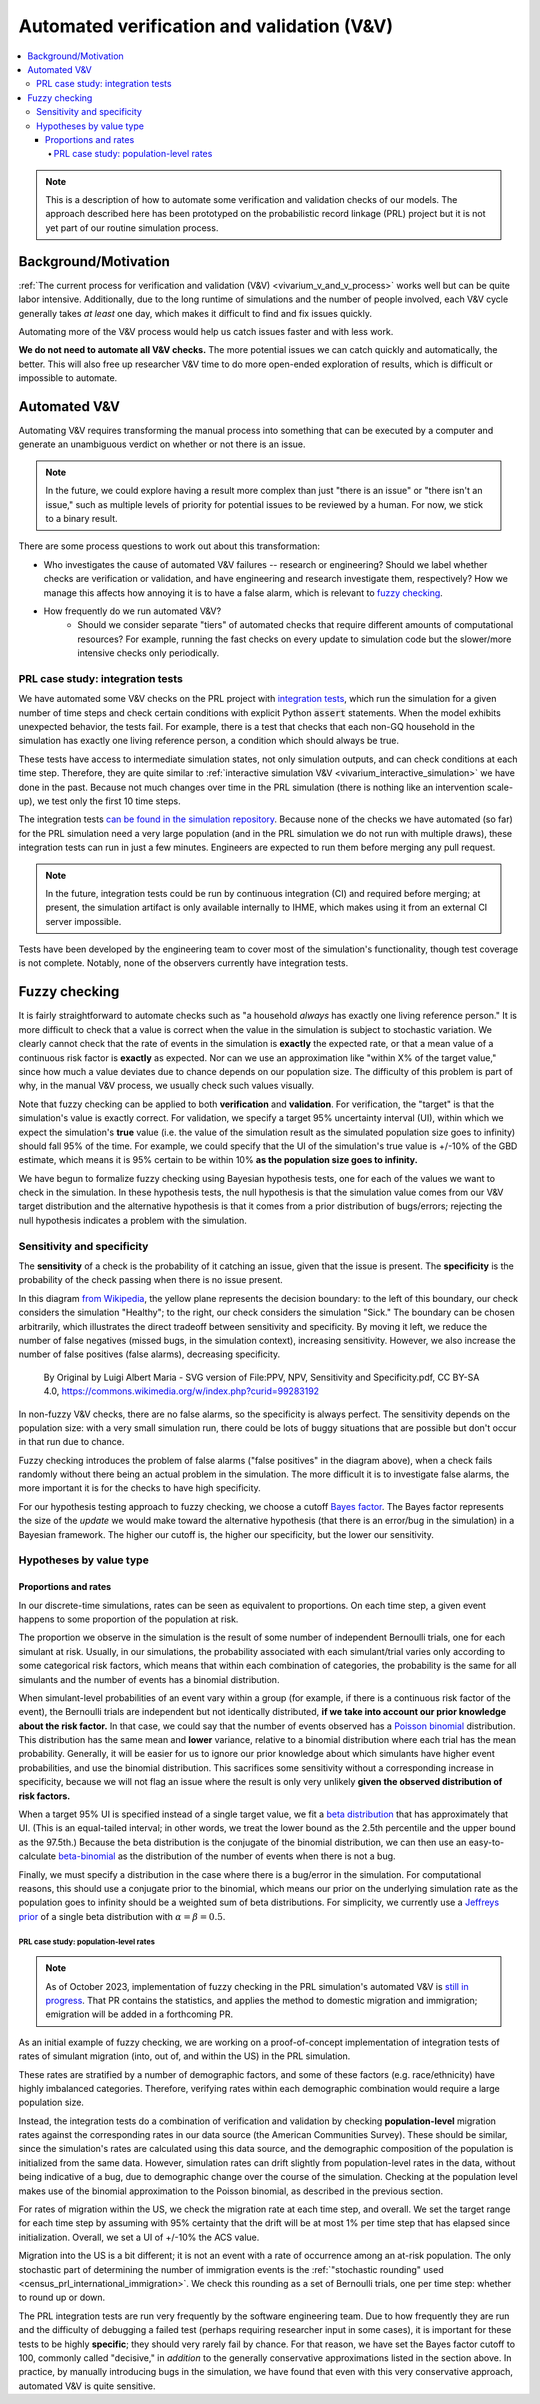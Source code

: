 ..
  Section title decorators for this document:
  
  ==============
  Document Title
  ==============
  Section Level 1
  ---------------
  Section Level 2
  +++++++++++++++
  Section Level 3
  ~~~~~~~~~~~~~~~
  Section Level 4
  ^^^^^^^^^^^^^^^
  Section Level 5
  '''''''''''''''

  The depth of each section level is determined by the order in which each
  decorator is encountered below. If you need an even deeper section level, just
  choose a new decorator symbol from the list here:
  https://docutils.sourceforge.io/docs/ref/rst/restructuredtext.html#sections
  And then add it to the list of decorators above.

.. _automated_v_and_v:

.. role:: underline
    :class: underline

=========================================================
Automated verification and validation (V&V)
=========================================================

.. contents::
   :local:

.. note::

  This is a description of how to automate some verification and validation checks of our models.
  The approach described here has been prototyped on the probabilistic record linkage (PRL) project
  but it is not yet part of our routine simulation process.

Background/Motivation
---------------------

:ref:`The current process for verification and validation (V&V) <vivarium_v_and_v_process>`
works well but can be quite labor intensive.
Additionally, due to the long runtime of simulations and the number of people involved,
each V&V cycle generally takes *at least* one day, which makes it difficult to find and fix issues quickly.

Automating more of the V&V process would help us catch issues faster and with less work.

**We do not need to automate all V&V checks.** The more potential issues we can catch quickly and
automatically, the better.
This will also free up researcher V&V time to do more open-ended exploration of
results, which is difficult or impossible to automate.

Automated V&V
-------------

Automating V&V requires transforming the manual process into something that can be executed by a computer
and generate an unambiguous verdict on whether or not there is an issue.

.. note:: 
  In the future, we could explore having a result more complex than just "there is an issue" or
  "there isn't an issue," such as multiple levels of priority for potential issues to be reviewed by a human.
  For now, we stick to a binary result.

There are some process questions to work out about this transformation:

* Who investigates the cause of automated V&V failures -- research or engineering?
  Should we label whether checks are verification or validation, and have engineering and research investigate them, respectively?
  How we manage this affects how annoying it is to have a false alarm, which is relevant to `fuzzy checking`_.
* How frequently do we run automated V&V?
    * Should we consider separate "tiers" of automated checks that require different amounts of computational resources?
      For example, running the fast checks on every update to simulation code but the slower/more intensive checks only periodically.

PRL case study: integration tests
+++++++++++++++++++++++++++++++++

We have automated some V&V checks on the PRL project with `integration tests <https://en.wikipedia.org/wiki/Integration_testing>`_,
which run the simulation for a given number of time steps and check certain conditions
with explicit Python :code:`assert` statements.
When the model exhibits unexpected behavior,
the tests fail.
For example, there is a test that checks that each non-GQ household in the simulation has exactly one
living reference person, a condition which should always be true.

These tests have access to intermediate simulation states, not only simulation outputs, and can check
conditions at each time step.
Therefore, they are quite similar to :ref:`interactive simulation V&V <vivarium_interactive_simulation>` we have done in the past.
Because not much changes over time in the PRL simulation (there is nothing like an intervention scale-up),
we test only the first 10 time steps.

The integration tests `can be found in the simulation repository <https://github.com/ihmeuw/vivarium_census_prl_synth_pop/tree/main/integration_tests>`_.
Because none of the checks we have automated (so far) for the PRL simulation need a very large population
(and in the PRL simulation we do not run with multiple draws), these integration tests can run in just a few minutes.
Engineers are expected to run them before merging any pull request.

.. note::
  In the future, integration tests could be run by continuous integration (CI) and required before merging; at present,
  the simulation artifact is only available internally to IHME, which makes using it from an external
  CI server impossible.

Tests have been developed by the engineering team to cover most of the simulation's functionality,
though test coverage is not complete.
Notably, none of the observers currently have integration tests.

Fuzzy checking
--------------

It is fairly straightforward to automate checks such as
"a household *always* has exactly one living reference person."
It is more difficult to check that a value is correct when the value in the
simulation is subject to stochastic variation.
We clearly cannot check that the rate of events in the simulation is **exactly** the expected rate,
or that a mean value of a continuous risk factor is **exactly** as expected.
Nor can we use an approximation like "within X% of the target value,"
since how much a value deviates due to chance depends on our population size.
The difficulty of this problem is part of why, in the manual V&V process, we usually check such values visually.

Note that fuzzy checking can be applied to both **verification** and **validation**.
For verification, the "target" is that the simulation's value is exactly
correct.
For validation, we specify a target 95% uncertainty interval (UI), within which we expect the simulation's **true** value (i.e. the value of the simulation result as the simulated population size goes to infinity) should fall 95% of the time.
For example, we could specify that the UI of the simulation's true value is +/-10% of the GBD estimate, which means it is 95% certain to be within 10% **as the population size goes to infinity.**

We have begun to formalize fuzzy checking using Bayesian hypothesis tests,
one for each of the values we want to check in the simulation.
In these hypothesis tests, the null hypothesis is that the simulation value comes from our V&V target distribution
and the alternative hypothesis is that it comes from a prior distribution of bugs/errors;
rejecting the null hypothesis indicates a problem with the simulation.

Sensitivity and specificity
+++++++++++++++++++++++++++

The **sensitivity** of a check is the probability of it catching
an issue, given that the issue is present.
The **specificity** is the probability of the check passing when
there is no issue present.

In this diagram `from Wikipedia <https://en.wikipedia.org/wiki/Sensitivity_and_specificity>`_, the yellow plane represents the decision boundary: to the left of this boundary, our check
considers the simulation "Healthy"; to the right, our check
considers the simulation "Sick."
The boundary can be chosen arbitrarily, which illustrates the direct tradeoff
between sensitivity and specificity.
By moving it left, we reduce the number of false negatives (missed bugs, in the simulation context), increasing sensitivity.
However, we also increase the number of false positives (false alarms),
decreasing specificity.

.. figure:: PPV,_NPV,_Sensitivity_and_Specificity.svg

  By Original by Luigi Albert Maria - SVG version of File\:PPV, NPV, Sensitivity and Specificity.pdf, CC BY-SA 4.0, https://commons.wikimedia.org/w/index.php?curid=99283192

In non-fuzzy V&V checks, there are no false alarms, so the specificity is always perfect.
The sensitivity depends on the population size: with a very small simulation run,
there could be lots of buggy situations that are possible but don't occur in that run due to chance.

Fuzzy checking introduces the problem of false alarms ("false positives" in the diagram above), when a check fails randomly without
there being an actual problem in the simulation.
The more difficult it is to investigate false alarms,
the more important it is for the checks to have high specificity.

For our hypothesis testing approach to fuzzy checking, we choose a
cutoff `Bayes factor <https://en.wikipedia.org/wiki/Bayes_factor>`_.
The Bayes factor represents the size of the *update* we would make toward
the alternative hypothesis (that there is an error/bug in the simulation)
in a Bayesian framework.
The higher our cutoff is, the higher our specificity, but the lower our sensitivity.

.. todo::
  We do not estimate what the sensitivity and specificity values are.
  We could estimate these from our priors, if desired, to help with choosing a cutoff
  (note that these would only be estimates, not exact values, when our priors are knowingly
  mis-specified; see "Proportions and rates" section for how we approximate a Poisson binomial
  with a binomial distribution).
  For now we have used a conventional "decisive" cutoff of 100.

.. todo::
  There is potential to do something like a "power calculation," finding what ranges of
  true parameter values would be extreme enough to reject our hypothesis X% of the time.
  However, it is unclear whether this would add anything beyond calculating a sensitivity.
  Both would depend only on our priors, not on the data, and therefore would generally not
  change frequently unless our sample size was the result of dynamic simulation behavior.

Hypotheses by value type
++++++++++++++++++++++++

.. todo::
  For now, we have only investigated methods for fuzzy checking proportions and rates.
  This is sufficient for a proof-of-concept implementation, which applies fuzzy checking
  to migration rates in the PRL simulation.
  Presumably, other types of values could be checked using appropriate hypothesis tests:

  * Summary statistics of continuous values, such as the mean or standard deviation of a hemoglobin distribution
  * Relative risks/rate ratios between categorical groups
  * More complex situations such as the number of unique values of an attribute observed, though these may
    be hard to work out hypotheses for, and are not likely to come up frequently in our simulations.

Proportions and rates
~~~~~~~~~~~~~~~~~~~~~

In our discrete-time simulations, rates can be seen as equivalent to proportions.
On each time step, a given event happens to some proportion of the population at risk.

The proportion we observe in the simulation is the result of some number of independent Bernoulli trials,
one for each simulant at risk.
Usually, in our simulations, the probability associated with each simulant/trial varies only according
to some categorical risk factors, which means that within each combination of categories,
the probability is the same for all simulants and the number of events has a binomial distribution.

When simulant-level probabilities of an event vary within a group (for example, if there is a continuous risk factor
of the event), the Bernoulli trials are independent but not identically distributed,
**if we take into account our prior knowledge about the risk factor.**
In that case, we could say that the number of events observed has a `Poisson binomial <https://en.wikipedia.org/wiki/Poisson_binomial_distribution>`_
distribution.
This distribution has the same mean and **lower** variance, relative to a binomial distribution where each trial
has the mean probability.
Generally, it will be easier for us to ignore our prior knowledge about which simulants have higher
event probabilities, and use the binomial distribution.
This sacrifices some sensitivity without a corresponding increase in specificity, because we will
not flag an issue where the result is only very unlikely **given the observed distribution of risk factors.**

When a target 95% UI is specified instead of a single target value,
we fit a `beta distribution <https://en.wikipedia.org/wiki/Beta_distribution>`_ that has approximately that UI.
(This is an equal-tailed interval; in other words, we treat the
lower bound as the 2.5th percentile and the upper bound as the 97.5th.)
Because the beta distribution is the conjugate of the binomial distribution,
we can then use an easy-to-calculate `beta-binomial <https://en.wikipedia.org/wiki/Beta-binomial_distribution>`_ as the distribution
of the number of events when there is not a bug.

Finally, we must specify a distribution in the case where there is a bug/error
in the simulation.
For computational reasons, this should use a conjugate prior to the binomial,
which means our prior on the underlying simulation rate as the population
goes to infinity should be a weighted sum of beta distributions.
For simplicity, we currently use a `Jeffreys prior <https://en.wikipedia.org/wiki/Jeffreys_prior>`_ of a single beta distribution with :math:`\alpha = \beta = 0.5`.

PRL case study: population-level rates
^^^^^^^^^^^^^^^^^^^^^^^^^^^^^^^^^^^^^^

.. note::
  As of October 2023, implementation of fuzzy checking in the PRL simulation's
  automated V&V is `still in progress <https://github.com/ihmeuw/vivarium_census_prl_synth_pop/pull/333>`_.
  That PR contains the statistics, and applies the method to domestic migration and immigration;
  emigration will be added in a forthcoming PR.

As an initial example of fuzzy checking, we are working on a proof-of-concept implementation of integration tests of
rates of simulant migration (into, out of, and within the US) in the PRL simulation.

These rates are stratified by a number
of demographic factors, and some of these factors (e.g. race/ethnicity) have highly imbalanced categories.
Therefore, verifying rates within each demographic combination would require a large population size.

Instead, the integration tests do a combination of verification and validation by checking
**population-level** migration rates against the corresponding rates in our data source (the American Communities Survey).
These should be similar, since the simulation's rates are calculated using this data source,
and the demographic composition of the population is initialized from the same data.
However, simulation rates can drift slightly from population-level rates in the data, without being indicative of a bug,
due to demographic change over the course of the simulation.
Checking at the population level makes use of the binomial approximation to the Poisson binomial,
as described in the previous section.

For rates of migration within the US, we check the migration rate at each time step, and overall.
We set the target range for each time step by assuming with 95% certainty that the drift will be at most 1% per time step that has elapsed
since initialization.
Overall, we set a UI of +/-10% the ACS value.

.. todo::
  We do not yet test emigration, but plan to do so with similar assumptions.

Migration into the US is a bit different; it is not an event with a rate of occurrence among
an at-risk population.
The only stochastic part of determining the number of immigration events is the
:ref:`"stochastic rounding" used <census_prl_international_immigration>`.
We check this rounding as a set of Bernoulli trials, one per time step:
whether to round up or down.

The PRL integration tests are run very frequently by the software engineering team.
Due to how frequently they are run and the difficulty of debugging a failed test
(perhaps requiring researcher input in some cases),
it is important for these tests to be highly **specific**;
they should very rarely fail by chance.
For that reason, we have set the Bayes factor cutoff to 100, commonly called "decisive,"
in *addition* to the generally conservative approximations listed in the section above.
In practice, by manually introducing bugs in the simulation, we have found that even with this very conservative approach, automated V&V is quite sensitive.